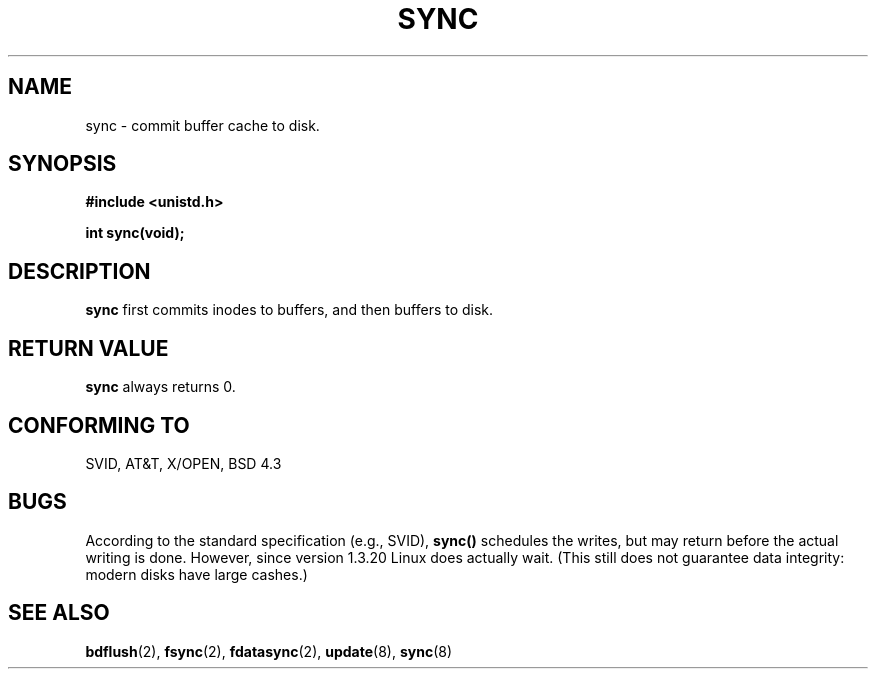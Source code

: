 .\" Hey Emacs! This file is -*- nroff -*- source.
.\"
.\" Copyright (c) 1992 Drew Eckhardt (drew@cs.colorado.edu), March 28, 1992
.\"
.\" Permission is granted to make and distribute verbatim copies of this
.\" manual provided the copyright notice and this permission notice are
.\" preserved on all copies.
.\"
.\" Permission is granted to copy and distribute modified versions of this
.\" manual under the conditions for verbatim copying, provided that the
.\" entire resulting derived work is distributed under the terms of a
.\" permission notice identical to this one
.\" 
.\" Since the Linux kernel and libraries are constantly changing, this
.\" manual page may be incorrect or out-of-date.  The author(s) assume no
.\" responsibility for errors or omissions, or for damages resulting from
.\" the use of the information contained herein.  The author(s) may not
.\" have taken the same level of care in the production of this manual,
.\" which is licensed free of charge, as they might when working
.\" professionally.
.\" 
.\" Formatted or processed versions of this manual, if unaccompanied by
.\" the source, must acknowledge the copyright and authors of this work.
.\"
.\" Modified by Michael Haardt (u31b3hs@pool.informatik.rwth-aachen.de)
.\" Modified Sat Jul 24 12:02:47 1993 by Rik Faith (faith@cs.unc.edu)
.\" Modified 15 Apr 1995 by Michael Chastain (mec@shell.portal.com):
.\"   Added reference to `bdflush(2)'.
.\" Modified 960414 by Andries Brouwer (aeb@cwi.nl):
.\"   Added the fact that since 1.3.20 sync actually waits.
.\"
.TH SYNC 2 "15 April 1995" "Linux 1.3.88" "Linux Programmer's Manual"
.SH NAME
sync \- commit buffer cache to disk.
.SH SYNOPSIS
.B #include <unistd.h>
.sp
.B int sync(void);
.SH DESCRIPTION
.B sync
first commits inodes to buffers, and then buffers to disk.
.SH "RETURN VALUE"
.B sync
always returns 0.
.SH "CONFORMING TO"
SVID, AT&T, X/OPEN, BSD 4.3
.SH BUGS
According to the standard specification (e.g., SVID),
\fBsync()\fP schedules the writes, but may return before the actual
writing is done.
However, since version 1.3.20 Linux does actually wait.
(This still does not guarantee data integrity: modern disks have
large cashes.)
.SH "SEE ALSO"
.BR bdflush "(2), " fsync "(2), " fdatasync "(2), " update "(8), " sync (8)
